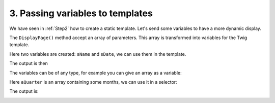 .. Copyright (C) 2010-2021 Combodo SARL
.. http://opensource.org/licenses/AGPL-3.0

3. Passing variables to templates
=================================

We have seen in :ref:`Step2` how to create a static template. Let's send some variables to have a more dynamic display.

.. code-block:: php
    :linenos:

    <?php

    namespace MyCompany\iTop\MyModule\Controller;
    use Combodo\iTop\Application\TwigBase\Controller\Controller;
    use UserRights;

    class MyModuleController extends Controller
    {
        public function OperationHelloWorld()
        {
            $aParams['sName'] = UserRights::GetUser();
            $aParams['sDate'] = date("r");
            $this->DisplayPage($aParams);
        }
    }

The ``DisplayPage()`` method accept an array of parameters. This array is transformed into variables for the Twig template.

Here two variables are created: ``sName`` and ``sDate``, we can use them in the template.

.. code-block:: twig
    :linenos:

    {% UITitle ForPage {sTitle:'Hello ' ~ sName ~ '!'} %}{% EndUITitle %}
    {% UIContentBlock Standard {DataAttributes: {role: 'date'}} %}
        We are currently {{ sDate }}
    {% EndUIContentBlock %}

The output is then

.. image:: Hello2.png

The variables can be of any type, for example you can give an array as a variable:

.. code-block:: php
    :linenos:

    <?php

    namespace MyCompany\iTop\MyModule\Controller;
    use Combodo\iTop\Application\TwigBase\Controller\Controller;
    use UserRights;

    class MyModuleController extends Controller
    {
        public function OperationHelloWorld()
        {
            $aParams['sName'] = UserRights::GetUser();
            $aParams['sDate'] = date("r");
            $aParams['aQuarter'] = ['January', 'February', 'March'];
            $this->DisplayPage($aParams);
        }
    }

Here ``aQuarter`` is an array containing some months, we can use it in a selector:

.. code-block:: twig
    :linenos:

    {% UITitle ForPage {sTitle:'Hello ' ~ sName ~ '!'} %}{% EndUITitle %}
    {% UIContentBlock Standard {DataAttributes: {role: 'date'}} %}
        We are currently {{ sDate }}
    {% EndUIContentBlock %}

    {% UIForm Standard {sId:'my-form'} %}
        Select Month:
        {% UISelect ForSelect {sName:'month'} %}
            {% for index,sMonth in aQuarter %}
                {% UISelectOption ForSelectOption {sValue: index, sLabel: sMonth, bSelected:false} %}
            {% endfor %}
        {% EndUISelect %}
    {% EndUIForm %}

The output is:

.. image:: Hello3.png
